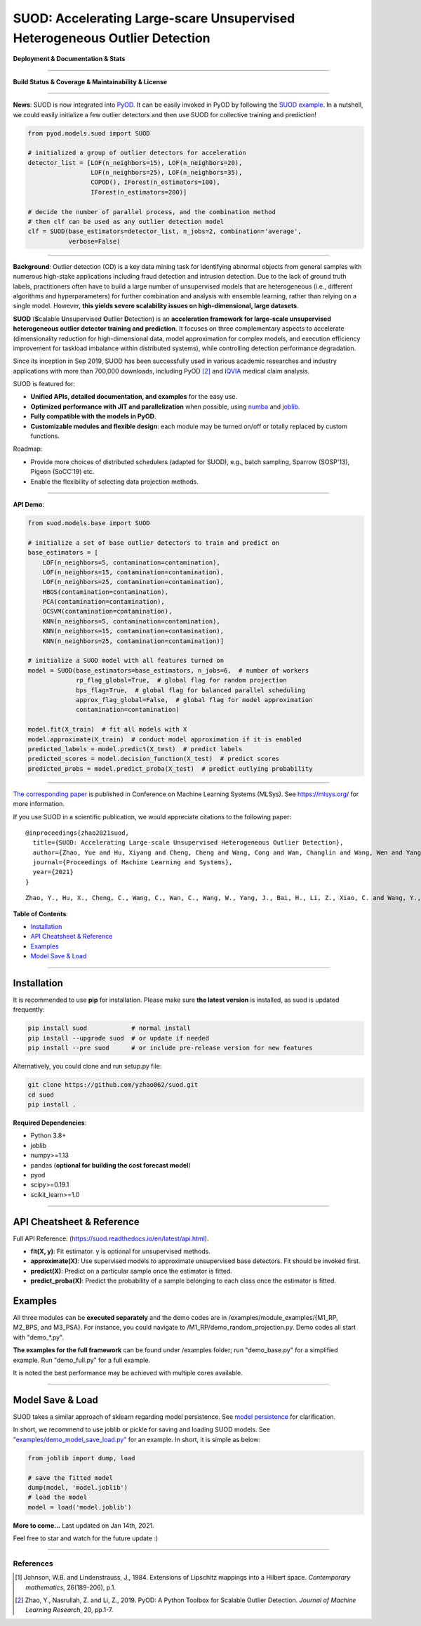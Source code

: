 SUOD: Accelerating Large-scare Unsupervised Heterogeneous Outlier Detection
===========================================================================

**Deployment & Documentation & Stats**

.. image:: https://img.shields.io/pypi/v/suod.svg?color=brightgreen
   :target: https://pypi.org/project/suod/
   :alt: PyPI version


.. image:: https://readthedocs.org/projects/suod/badge/?version=latest
   :target: https://suod.readthedocs.io/en/latest/?badge=latest
   :alt: Documentation Status


.. image:: https://img.shields.io/github/stars/yzhao062/suod.svg
   :target: https://github.com/yzhao062/suod/stargazers
   :alt: GitHub stars


.. image:: https://img.shields.io/github/forks/yzhao062/suod.svg?color=blue
   :target: https://github.com/yzhao062/suod/network
   :alt: GitHub forks


.. image:: https://pepy.tech/badge/suod
   :target: https://pepy.tech/project/suod
   :alt: Downloads


.. image:: https://pepy.tech/badge/suod/month
   :target: https://pepy.tech/project/suod
   :alt: Downloads


----


**Build Status & Coverage & Maintainability & License**


.. image:: https://github.com/yzhao062/suod/actions/workflows/testing.yml/badge.svg
   :target: https://github.com/yzhao062/suod/actions/workflows/testing.yml
   :alt: testing

.. image:: https://coveralls.io/repos/github/yzhao062/SUOD/badge.svg
   :target: https://coveralls.io/github/yzhao062/SUOD
   :alt: Coverage Status

.. image:: https://img.shields.io/github/license/yzhao062/suod.svg
   :target: https://github.com/yzhao062/suod/blob/master/LICENSE
   :alt: License


----

**News**: SUOD is now integrated into `PyOD <https://github.com/yzhao062/pyod>`_.
It can be easily invoked in PyOD by following the `SUOD example <https://github.com/yzhao062/pyod/blob/master/examples/suod_example.py>`_.
In a nutshell, we could easily initialize a few outlier detectors and then use SUOD for collective training and prediction!

.. code-block:: python

    from pyod.models.suod import SUOD

    # initialized a group of outlier detectors for acceleration
    detector_list = [LOF(n_neighbors=15), LOF(n_neighbors=20),
                     LOF(n_neighbors=25), LOF(n_neighbors=35),
                     COPOD(), IForest(n_estimators=100),
                     IForest(n_estimators=200)]

    # decide the number of parallel process, and the combination method
    # then clf can be used as any outlier detection model
    clf = SUOD(base_estimators=detector_list, n_jobs=2, combination='average',
               verbose=False)


----


**Background**: Outlier detection (OD) is a key data mining task for identifying abnormal objects from general samples with numerous high-stake applications including fraud detection and intrusion detection.
Due to the lack of ground truth labels, practitioners often have to build a large number of unsupervised models that are heterogeneous (i.e., different algorithms and hyperparameters) for further combination and analysis with ensemble learning, rather than relying on a single model.
However, **this yields severe scalability issues on high-dimensional, large datasets**.

**SUOD** (**S**\calable **U**\nsupervised **O**\utlier **D**\etection) is an **acceleration framework for large-scale unsupervised heterogeneous outlier detector training and prediction**.
It focuses on three complementary aspects to accelerate (dimensionality reduction for high-dimensional data, model approximation for complex models, and execution efficiency improvement for taskload imbalance within distributed systems), while controlling detection performance degradation.

Since its inception in Sep 2019, SUOD has been successfully used in various academic researches and industry applications with more than 700,000 downloads,
including PyOD [#Zhao2019PyOD]_ and `IQVIA <https://www.iqvia.com/>`_ medical claim analysis.


.. image:: https://raw.githubusercontent.com/yzhao062/SUOD/master/figs/system_overview.png
   :target: https://raw.githubusercontent.com/yzhao062/SUOD/master/figs/system_overview.png
   :alt: SUOD System

SUOD is featured for:

* **Unified APIs, detailed documentation, and examples** for the easy use.
* **Optimized performance with JIT and parallelization** when possible, using `numba <https://github.com/numba/numba>`_ and `joblib <https://github.com/joblib/joblib>`_.
* **Fully compatible with the models in PyOD**.
* **Customizable modules and flexible design**: each module may be turned on/off or totally replaced by custom functions.

Roadmap:

* Provide more choices of distributed schedulers (adapted for SUOD), e.g., batch sampling, Sparrow (SOSP'13), Pigeon (SoCC'19) etc.
* Enable the flexibility of selecting data projection methods.

----

**API Demo**\ :


.. code-block:: python


    from suod.models.base import SUOD

    # initialize a set of base outlier detectors to train and predict on
    base_estimators = [
        LOF(n_neighbors=5, contamination=contamination),
        LOF(n_neighbors=15, contamination=contamination),
        LOF(n_neighbors=25, contamination=contamination),
        HBOS(contamination=contamination),
        PCA(contamination=contamination),
        OCSVM(contamination=contamination),
        KNN(n_neighbors=5, contamination=contamination),
        KNN(n_neighbors=15, contamination=contamination),
        KNN(n_neighbors=25, contamination=contamination)]

    # initialize a SUOD model with all features turned on
    model = SUOD(base_estimators=base_estimators, n_jobs=6,  # number of workers
                 rp_flag_global=True,  # global flag for random projection
                 bps_flag=True,  # global flag for balanced parallel scheduling
                 approx_flag_global=False,  # global flag for model approximation
                 contamination=contamination)

    model.fit(X_train)  # fit all models with X
    model.approximate(X_train)  # conduct model approximation if it is enabled
    predicted_labels = model.predict(X_test)  # predict labels
    predicted_scores = model.decision_function(X_test)  # predict scores
    predicted_probs = model.predict_proba(X_test)  # predict outlying probability

----

`The corresponding paper <https://www.andrew.cmu.edu/user/yuezhao2/papers/21-mlsys-suod.pdf>`_ is published in Conference on Machine Learning Systems (MLSys).
See https://mlsys.org/ for more information.


If you use SUOD in a scientific publication, we would appreciate citations to the following paper::


    @inproceedings{zhao2021suod,
      title={SUOD: Accelerating Large-scale Unsupervised Heterogeneous Outlier Detection},
      author={Zhao, Yue and Hu, Xiyang and Cheng, Cheng and Wang, Cong and Wan, Changlin and Wang, Wen and Yang, Jianing and Bai, Haoping and Li, Zheng and Xiao, Cao and others},
      journal={Proceedings of Machine Learning and Systems},
      year={2021}
    }

::

    Zhao, Y., Hu, X., Cheng, C., Wang, C., Wan, C., Wang, W., Yang, J., Bai, H., Li, Z., Xiao, C. and Wang, Y., 2021. SUOD: Accelerating Large-scale Unsupervised Heterogeneous Outlier Detection. Proceedings of Machine Learning and Systems (MLSys).


**Table of Contents**\ :


* `Installation <#installation>`_
* `API Cheatsheet & Reference <#api-cheatsheet--reference>`_
* `Examples <#examples>`_
* `Model Save & Load <#model-save--load>`_


------------


Installation
^^^^^^^^^^^^

It is recommended to use **pip** for installation. Please make sure
**the latest version** is installed, as suod is updated frequently:

.. code-block:: bash

   pip install suod            # normal install
   pip install --upgrade suod  # or update if needed
   pip install --pre suod      # or include pre-release version for new features

Alternatively, you could clone and run setup.py file:

.. code-block:: bash

   git clone https://github.com/yzhao062/suod.git
   cd suod
   pip install .


**Required Dependencies**\ :


* Python 3.8+
* joblib
* numpy>=1.13
* pandas (**optional for building the cost forecast model**)
* pyod
* scipy>=0.19.1
* scikit_learn>=1.0

------------


API Cheatsheet & Reference
^^^^^^^^^^^^^^^^^^^^^^^^^^

Full API Reference: (https://suod.readthedocs.io/en/latest/api.html).

* **fit(X, y)**\ : Fit estimator. y is optional for unsupervised methods.
* **approximate(X)**\ : Use supervised models to approximate unsupervised base detectors. Fit should be invoked first.
* **predict(X)**\ : Predict on a particular sample once the estimator is fitted.
* **predict_proba(X)**\ : Predict the probability of a sample belonging to each class once the estimator is fitted.


Examples
^^^^^^^^

All three modules can be **executed separately** and the demo codes are in /examples/module_examples/{M1_RP, M2_BPS, and M3_PSA}.
For instance, you could navigate to /M1_RP/demo_random_projection.py. Demo codes all start with "demo_*.py".

**The examples for the full framework** can be found under /examples folder; run "demo_base.py" for
a simplified example. Run "demo_full.py" for a full example.

It is noted the best performance may be achieved with multiple cores available.

------------


Model Save & Load
^^^^^^^^^^^^^^^^^

SUOD takes a similar approach of sklearn regarding model persistence.
See `model persistence <https://scikit-learn.org/stable/modules/model_persistence.html>`_ for clarification.

In short, we recommend to use joblib or pickle for saving and loading SUOD models.
See `"examples/demo_model_save_load.py" <https://github.com/yzhao062/suod/blob/master/examples/demo_model_save_load.py>`_ for an example.
In short, it is simple as below:

.. code-block:: python

    from joblib import dump, load

    # save the fitted model
    dump(model, 'model.joblib')
    # load the model
    model = load('model.joblib')



**More to come...**
Last updated on Jan 14th, 2021.

Feel free to star and watch for the future update :)

----

References
----------

.. [#Johnson1984Extensions] Johnson, W.B. and Lindenstrauss, J., 1984. Extensions of Lipschitz mappings into a Hilbert space. *Contemporary mathematics*, 26(189-206), p.1.

.. [#Zhao2019PyOD] Zhao, Y., Nasrullah, Z. and Li, Z., 2019. PyOD: A Python Toolbox for Scalable Outlier Detection. *Journal of Machine Learning Research*, 20, pp.1-7.